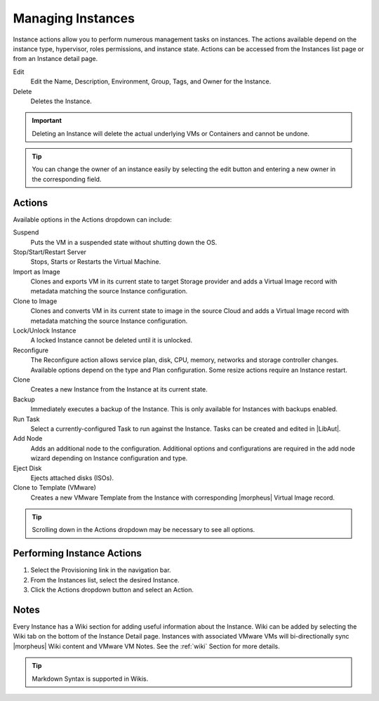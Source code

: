 Managing Instances
------------------

Instance actions allow you to perform numerous management tasks on instances. The actions available depend on the instance type, hypervisor, roles permissions, and instance state. Actions can be accessed from the Instances list page or from an Instance detail page.

Edit
  Edit the Name, Description, Environment, Group, Tags, and Owner for the Instance.
Delete
  Deletes the Instance.

.. IMPORTANT:: Deleting an Instance will delete the actual underlying VMs or Containers and cannot be undone.

.. TIP:: You can change the owner of an instance easily by selecting the edit button and entering a new owner in the corresponding field.

Actions
^^^^^^^

Available options in the Actions dropdown can include:

Suspend
  Puts the VM in a suspended state without shutting down the OS.
Stop/Start/Restart Server
  Stops, Starts or Restarts the Virtual Machine.
Import as Image
  Clones and exports VM in its current state to target Storage provider and adds a Virtual Image record with metadata matching the source Instance configuration.
Clone to Image
  Clones and converts VM in its current state to image in the source Cloud and adds a Virtual Image record with metadata matching the source Instance configuration.
Lock/Unlock Instance
  A locked Instance cannot be deleted until it is unlocked.
Reconfigure
  The Reconfigure action allows service plan, disk, CPU, memory, networks and storage controller changes. Available options depend on the type and Plan configuration. Some resize actions require an Instance restart.
Clone
  Creates a new Instance from the Instance at its current state.
Backup
  Immediately executes a backup of the Instance. This is only available for Instances with backups enabled.
Run Task
  Select a currently-configured Task to run against the Instance. Tasks can be created and edited in |LibAut|.
Add Node
  Adds an additional node to the configuration. Additional options and configurations are required in the add node wizard depending on Instance configuration and type.
Eject Disk
  Ejects attached disks (ISOs).
Clone to Template (VMware)
  Creates a new VMware Template from the Instance with corresponding |morpheus| Virtual Image record.

.. TIP:: Scrolling down in the Actions dropdown may be necessary to see all options.

Performing Instance Actions
^^^^^^^^^^^^^^^^^^^^^^^^^^^

#. Select the Provisioning link in the navigation bar.
#. From the Instances list, select the desired Instance.
#. Click the Actions dropdown button and select an Action.

Notes
^^^^^

Every Instance has a Wiki section for adding useful information about the Instance. Wiki can be added by selecting the Wiki tab on the bottom of the Instance Detail page. Instances with associated VMware VMs will bi-directionally sync |morpheus| Wiki content and VMware VM Notes. See the :ref:`wiki` Section for more details.

.. TIP:: Markdown Syntax is supported in Wikis.
